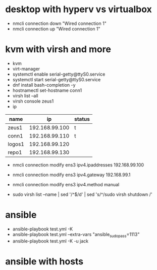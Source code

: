 * desktop with hyperv vs virtualbox

- nmcli connection down "Wired connection 1"
- nmcli connection up "Wired connection 1"

* kvm with virsh and more

- kvm
- virt-manager
- systemctl enable serial-getty@ttyS0.service
- systemctl start serial-getty@ttyS0.service
- dnf install bash-completion -y
- hostnamectl set-hostname conn1
- virsh list --all
- virsh console zeus1
- ip

| name   |             ip | status |
|--------+----------------+--------|
| zeus1  | 192.168.99.100 | t      |
| conn1  | 192.168.99.110 | t      |
| logos1 | 192.168.99.120 |        |
| repo1  | 192.168.99.130 |        |

- nmcli connection modify ens3 ipv4.ipaddresses 192.168.99.100
- nmcli connection modify ens3 ipv4.gateway 192.168.99.1
- nmcli connection modify ens3 ipv4.method manual

- sudo virsh list --name | sed '/^$/d' | sed 's/^/sudo virsh shutdown /'

* ansible
  
- ansible-playbook test.yml -K 
- ansible-playbook test.yml --extra-vars "ansible_sudo_pass=1113"
- ansible-playbook test.yml -K -u jack
  
* ansible with hosts
